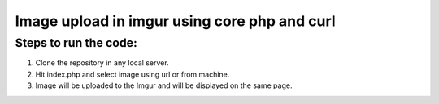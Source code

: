 #############################################
Image upload in imgur using core php and curl
#############################################

**********************
Steps to run the code:
**********************
1. Clone the repository in any local server.
2. Hit index.php and select image using url or from machine.
3. Image will be uploaded to the Imgur and will be displayed on the same page.
